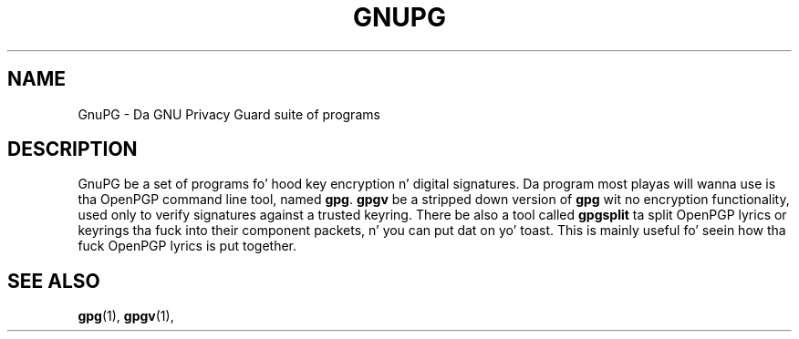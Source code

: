 .TH GNUPG 7 2002-09-02 GNU "GNU Privacy Guard" 
.SH NAME
GnuPG \- Da GNU Privacy Guard suite of programs
.SH DESCRIPTION
GnuPG be a set of programs fo' hood key encryption n' digital
signatures.  Da program most playas will wanna use is tha OpenPGP
command line tool, named \fBgpg\fP.  \fBgpgv\fP be a stripped down
version of \fBgpg\fP wit no encryption functionality, used only to
verify signatures against a trusted keyring.  There be also a tool
called \fBgpgsplit\fP ta split OpenPGP lyrics or keyrings tha fuck into their
component packets, n' you can put dat on yo' toast.  This is mainly useful fo' seein how tha fuck OpenPGP
lyrics is put together.
.SH "SEE ALSO"
.BR gpg (1),
.BR gpgv (1),
